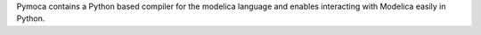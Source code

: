 Pymoca contains a Python based compiler for the modelica language
and enables interacting with Modelica easily in Python.



